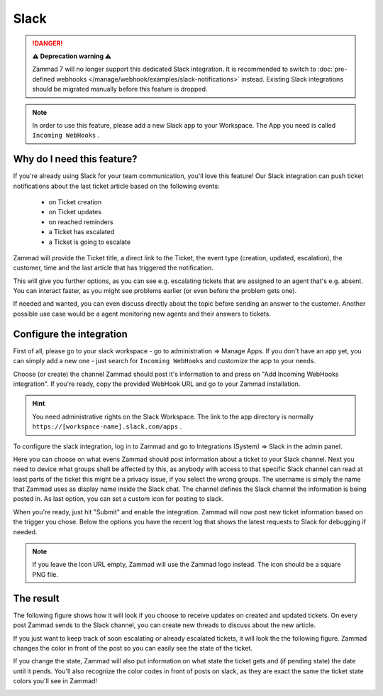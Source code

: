 Slack
=====

.. danger:: **⚠️ Deprecation warning ⚠️**

   Zammad 7 will no longer support this dedicated Slack integration. It is
   recommended to switch to
   :doc:`pre-defined webhooks </manage/webhook/examples/slack-notifications>`
   instead. Existing Slack integrations should be migrated manually before this
   feature is dropped.

.. note::

   In order to use this feature, please add a new Slack app to your Workspace.
   The App you need is called ``Incoming WebHooks`` .

Why do I need this feature?
^^^^^^^^^^^^^^^^^^^^^^^^^^^

If you're already using Slack for your team communication, you'll love this
feature! Our Slack integration can push ticket notifications about the last
ticket article based on the following events:

   * on Ticket creation
   * on Ticket updates
   * on reached reminders
   * a Ticket has escalated
   * a Ticket is going to escalate

Zammad will provide the Ticket title, a direct link to the Ticket, the event
type (creation, updated, escalation), the customer, time and the last article
that has triggered the notification.

This will give you further options, as you can see e.g. escalating tickets
that are assigned to an agent that's e.g. absent. You can interact faster, as
you might see problems earlier (or even before the problem gets one).

If needed and wanted, you can even discuss directly about the topic before
sending an answer to the customer. Another possible use case would be a agent
monitoring new agents and their answers to tickets.


Configure the integration
^^^^^^^^^^^^^^^^^^^^^^^^^

First of all, please go to your slack workspace - go to administration =>
Manage Apps. If you don't have an app yet, you can simply add a new one - just
search for ``Incoming WebHooks`` and customize the app to your needs.

Choose (or create) the channel Zammad should post it's information to and press
on "Add Incoming WebHooks integration". If you're ready, copy the provided
WebHook URL and go to your Zammad installation.

.. hint::

   You need administrative rights on the Slack Workspace. The link to the app
   directory is normally ``https://[workspace-name].slack.com/apps`` .

.. image:: /images/system/integrations/slack/add-incoming-webhook.jpg

.. image:: /images/system/integrations/slack/incmoing-webhook-configuration.jpg

To configure the slack integration, log in to Zammad and go to
Integrations (System) => Slack in the admin panel.

Here you can choose on what evens Zammad should post information about a ticket
to your Slack channel. Next you need to device what groups shall be affected by
this, as anybody with access to that specific Slack channel can read at least
parts of the ticket this might be a privacy issue, if you select the wrong
groups. The username is simply the name that Zammad uses as display name inside
the Slack chat. The channel defines the Slack channel the information is being
posted in. As last option, you can set a custom icon for posting to slack.

When you're ready, just hit "Submit" and enable the integration. Zammad will
now post new ticket information based on the trigger you chose. Below the
options you have the recent log that shows the latest requests to Slack for
debugging if needed.

.. note::

   If you leave the Icon URL empty, Zammad will use the Zammad logo instead.
   The icon should be a square PNG file.

.. image:: /images/system/integrations/slack/configuration-in-zammad.png


The result
^^^^^^^^^^

The following figure shows how it will look if you choose to receive updates
on created and updated tickets. On every post Zammad sends to the Slack channel,
you can create new threads to discuss about the new article.

.. image:: /images/system/integrations/slack/updates-on-created-and-updated-tickets.jpg

If you just want to keep track of soon escalating or already escalated tickets,
it will look the the following figure. Zammad changes the color in front of the
post so you can easily see the state of the ticket.

.. image:: /images/system/integrations/slack/escalating-soon-and-escalated.jpg

If you change the state, Zammad will also put information on what state the
ticket gets and (if pending state) the date until it pends. You'll also
recognize the color codes in front of posts on slack, as they are exact the
same the ticket state colors you'll see in Zammad!

.. image:: /images/system/integrations/slack/different-visualized-states.jpg
